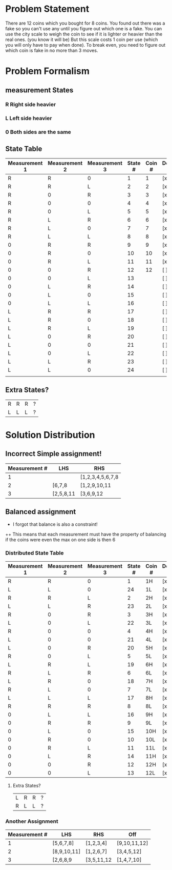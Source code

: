 * Problem Statement

There are 12 coins which you bought for 8 coins.  
You found out there was a fake so you can't use any until you figure out which one is a fake.
You can use the city scale to weigh the coin to see if it is lighter or heavier than the real ones. (you know it will be)
But this scale costs 1 coin per use (which you will only have to pay when done).
To break even, you need to figure out which coin is fake in no more than 3 moves.

* Problem Formalism 

** measurement States
*** R Right side heavier
*** L Left  side heavier
*** 0 Both  sides are the same    


**  State Table

| Measurement 1 | Measurement 2 | Measurement 3 | State # | Coin # | Decided y/n |
|---------------+---------------+---------------+---------+--------+-------------|
| R             | R             | 0             |       1 |      1 | [x]         |
| R             | R             | L             |       2 |      2 | [x]         |
| R             | 0             | R             |       3 |      3 | [x]         |
| R             | 0             | 0             |       4 |      4 | [x]         |
| R             | 0             | L             |       5 |      5 | [x]         |
| R             | L             | R             |       6 |      6 | [x]         |
| R             | L             | 0             |       7 |      7 | [x]         |
| R             | L             | L             |       8 |      8 | [x]         |
| 0             | R             | R             |       9 |      9 | [x]         |
| 0             | R             | 0             |      10 |     10 | [x]         |
| 0             | R             | L             |      11 |     11 | [x]         |
| 0             | 0             | R             |      12 |     12 | [ ]         |
| 0             | 0             | L             |      13 |        | [ ]         |
| 0             | L             | R             |      14 |        | [ ]         |
| 0             | L             | 0             |      15 |        | [ ]         |
| 0             | L             | L             |      16 |        | [ ]         |
| L             | R             | R             |      17 |        | [ ]         |
| L             | R             | 0             |      18 |        | [ ]         |
| L             | R             | L             |      19 |        | [ ]         |
| L             | 0             | R             |      20 |        | [ ]         |
| L             | 0             | 0             |      21 |        | [ ]         |
| L             | 0             | L             |      22 |        | [ ]         |
| L             | L             | R             |      23 |        | [ ]         |
| L             | L             | 0             |      24 |        | [ ]         |
|               |               |               |         |        |             |


** Extra States?
| R | R | R | ? |
| L | L | L | ? |






* Solution Distribution
** Incorrect Simple assignment!
| Measurement # | LHS       | RHS              |
|---------------+-----------+------------------|
|             1 |           | [1,2,3,4,5,6,7,8 |
|             2 | [6,7,8    | [1,2,9,10,11     |
|             3 | [2,5,8,11 | [3,6,9,12        |

** Balanced assignment
+ I forgot that balance is also a constraint!
++ This means that each measurement must have the property of balancing if the coins were even 
   the max on one side is then 6

*** Distributed State Table

| Measurement 1 | Measurement 2 | Measurement 3 | State # | Coin # | Decided y/n |
|---------------+---------------+---------------+---------+--------+-------------|
| R             | R             | 0             |       1 | 1H     | [x]         |
| L             | L             | 0             |      24 | 1L     | [x]         |
| R             | R             | L             |       2 | 2H     | [x]         |
| L             | L             | R             |      23 | 2L     | [x]         |
| R             | 0             | R             |       3 | 3H     | [x]         |
| L             | 0             | L             |      22 | 3L     | [x]         |
| R             | 0             | 0             |       4 | 4H     | [x]         |
| L             | 0             | 0             |      21 | 4L     | [x]         |
| L             | 0             | R             |      20 | 5H     | [x]         |
| R             | 0             | L             |       5 | 5L     | [x]         |
| L             | R             | L             |      19 | 6H     | [x]         |
| R             | L             | R             |       6 | 6L     | [x]         |
| L             | R             | 0             |      18 | 7H     | [x]         |
| R             | L             | 0             |       7 | 7L     | [x]         |
| L             | L             | L             |      17 | 8H     | [x]         |
| R             | R             | R             |       8 | 8L     | [x]         |
| 0             | L             | L             |      16 | 9H     | [x]         |
| 0             | R             | R             |       9 | 9L     | [x]         |
| 0             | L             | 0             |      15 | 10H    | [x]         |
| 0             | R             | 0             |      10 | 10L    | [x]         |
| 0             | R             | L             |      11 | 11L    | [x]         |
| 0             | L             | R             |      14 | 11H    | [x]         |
| 0             | 0             | R             |      12 | 12H    | [x]         |
| 0             | 0             | L             |      13 | 12L    | [x]         |


**** Extra States?
| L | R | R | ? |
| R | L | L | ? |

*** Another Assignment
| Measurement # | LHS         | RHS        | Off          |
|---------------+-------------+------------+--------------|
|             1 | [5,6,7,8]   | [1,2,3,4]  | [9,10,11,12] |
|             2 | [8,9,10,11] | [1,2,6,7]  | [3,4,5,12]   |
|             3 | [2,6,8,9    | [3,5,11,12 | [1,4,7,10]   |
